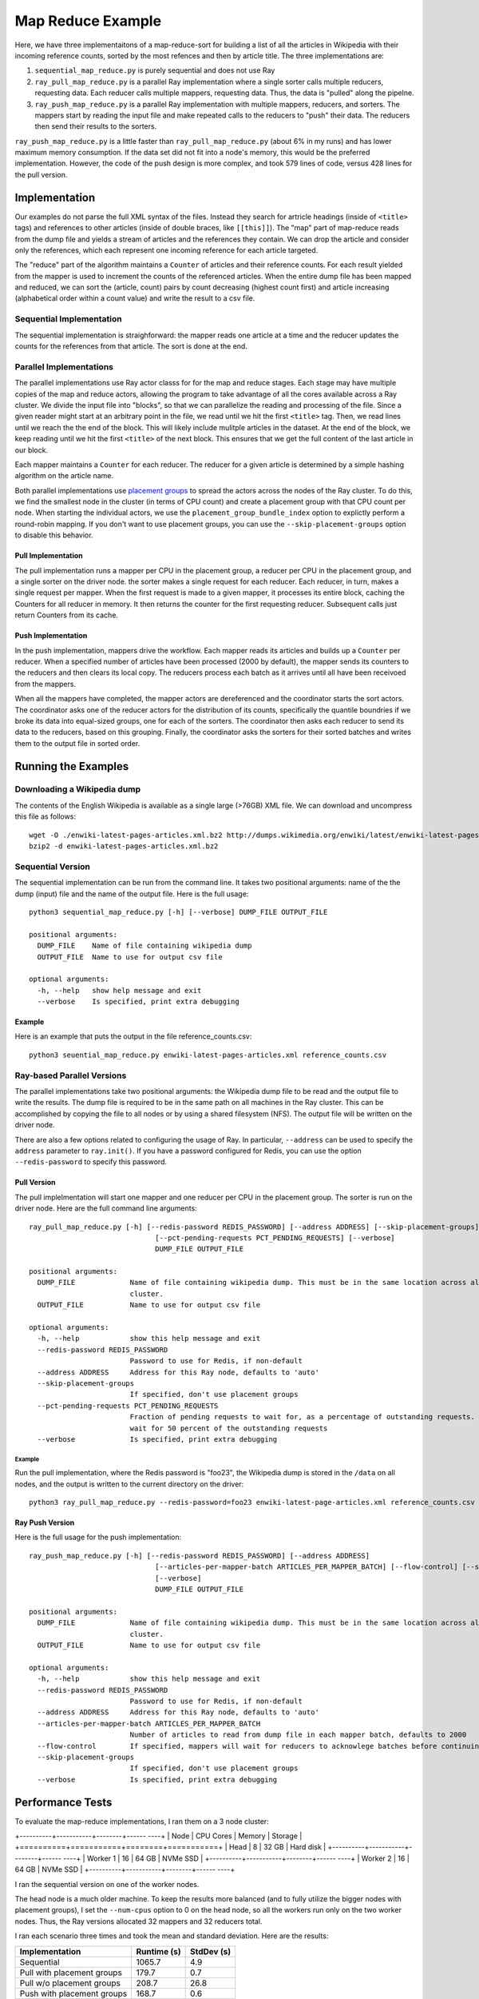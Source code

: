 ==================
Map Reduce Example
==================

Here, we have three implementaitons of a map-reduce-sort for building a
list of all the articles in Wikipedia with their incoming reference counts,
sorted by the most refences and then by article title. The three implementations are:

1. ``sequential_map_reduce.py`` is purely sequential and does not use Ray
2. ``ray_pull_map_reduce.py`` is a parallel Ray implementation where a single sorter
   calls multiple reducers, requesting data. Each reducer calls multiple mappers,
   requesting data. Thus, the data is "pulled" along the pipelne.
3. ``ray_push_map_reduce.py`` is a parallel Ray implementation with multiple mappers,
   reducers, and sorters. The mappers start by reading the input file and make repeated
   calls to the reducers to "push" their data. The reducers then send their results to the
   sorters.

``ray_push_map_reduce.py`` is a little faster than ``ray_pull_map_reduce.py`` (about 6% in
my runs) and has lower maximum memory consumption. If the data set did not fit into a
node's memory, this would be the preferred implementation.
However, the code of the push design is more complex,
and took 579 lines of code, versus 428 lines for the pull version.

Implementation
==============
Our examples do not parse the full XML syntax of the files. Instead they search for artricle
headings (inside of ``<title>`` tags) and references to other articles (inside of double braces,
like ``[[this]]``). The "map" part of map-reduce reads from the dump file and yields a stream of
articles and the references they contain. We can drop the article and consider only the references,
which each represent one incoming reference for each article targeted.

The "reduce" part of the algorithm maintains a ``Counter`` of articles and their reference counts.
For each result yielded from the mapper is used to increment the counts of the referenced articles.
When the entire dump file has been mapped and reduced, we can sort the (article, count) pairs by
count decreasing (highest count first) and article increasing (alphabetical order within a count
value) and write the result to a csv file.

Sequential Implementation
-------------------------
The sequential implementation is straighforward: the mapper reads one article at a time
and the reducer updates the counts for the references from that article. The sort is done at the end.

Parallel Implementations
------------------------
The parallel implementations use Ray actor classs for for the map and reduce stages.
Each stage may have multiple copies of the map and reduce actors, allowing the program to take
advantage of all the cores available across a Ray cluster.
We divide the input file into "blocks", so that we can parallelize
the reading and processing of the file. Since a given reader might
start at an arbitrary point in the file, we read until we hit the first
``<title>`` tag. Then, we read lines until we reach the the end of the block.
This will likely include mulitple articles in the dataset. At the end of the
block, we keep reading until we hit the first ``<title>`` of the next block.
This ensures that we get the full content of the last article in our block.

Each mapper maintains a ``Counter`` for each reducer. The reducer for a given
article is determined by a simple hashing algorithm on the article name.

Both parallel implementations use `placement groups <https://docs.ray.io/en/latest/placement-group.html>`_
to spread the actors across the nodes of the Ray cluster. To do this, we find the smallest node
in the cluster (in terms of CPU count) and create a placement group with that CPU count per node.
When starting the individual actors, we use the ``placement_group_bundle_index`` option to explictly
perform a round-robin mapping. If you don't want to use placement groups, you can use the
``--skip-placement-groups`` option to disable this behavior.

Pull Implementation
~~~~~~~~~~~~~~~~~~~
The pull implementation runs a mapper per CPU in the placement group, a reducer per CPU in the placement
group, and a single sorter on the driver node. the sorter makes a single request for each reducer.
Each reducer, in turn, makes a single request per mapper. When the first request is made to a given
mapper, it processes its entire block, caching the Counters for all reducer in memory. It then
returns the counter for the first requesting reducer. Subsequent calls just return Counters from
its cache.

Push Implementation
~~~~~~~~~~~~~~~~~~~
In the push implementation, mappers drive the workflow. Each mapper reads its articles
and builds up a ``Counter`` per reducer. When a specified number of articles have been processed
(2000 by default), the mapper sends its counters to the reducers and then clears its local copy.
The reducers process each batch as it arrives until all have been receivoed from the mappers.

When all the mappers have completed, the mapper actors are dereferenced and the coordinator
starts the sort actors. The coordinator asks one of the reducer actors for the distribution
of its counts, specifically the quantile boundries if we broke its data into equal-sized
groups, one for each of the sorters. The coordinator then asks each reducer to send its
data to the reducers, based on this grouping. Finally, the coordinator asks the sorters
for their sorted batches and writes them to the output file in sorted order.

Running the Examples
====================
Downloading a Wikipedia dump
----------------------------
The contents of the English Wikipedia is available as a single large (>76GB) XML file.
We can download and uncompress this file as follows::

  wget -O ./enwiki-latest-pages-articles.xml.bz2 http://dumps.wikimedia.org/enwiki/latest/enwiki-latest-pages-articles.xml.bz2
  bzip2 -d enwiki-latest-pages-articles.xml.bz2

Sequential Version
------------------
The sequential implementation can be run from the command line. It takes two positional arguments:
name of the the dump (input) file and the name of the output file. Here is the full usage::

  python3 sequential_map_reduce.py [-h] [--verbose] DUMP_FILE OUTPUT_FILE
  
  positional arguments:
    DUMP_FILE    Name of file containing wikipedia dump
    OUTPUT_FILE  Name to use for output csv file
  
  optional arguments:
    -h, --help   show help message and exit
    --verbose    Is specified, print extra debugging

Example
~~~~~~~
Here is an example that puts the output in the file reference_counts.csv::

  python3 seuential_map_reduce.py enwiki-latest-pages-articles.xml reference_counts.csv

Ray-based Parallel Versions
---------------------------
The parallel implementations take two positional arguments: the Wikipedia dump file to be read
and the output file to write the results. The dump file is required to be in the same path on all machines
in the Ray cluster. This can be accomplished by copying the file to all nodes or by using a shared
filesystem (NFS). The output file will be written on the driver node.

There are also a few options related to configuring the usage of Ray. In particular,
``--address`` can be used to specify the ``address`` parameter to ``ray.init()``. If you have a password
configured for Redis, you can use the option ``--redis-password`` to specify this password.


Pull Version
~~~~~~~~~~~~
The pull implelmentation will start one mapper and one reducer per CPU in the placement group.
The sorter is run on the driver node. Here are the full command line arguments::


  ray_pull_map_reduce.py [-h] [--redis-password REDIS_PASSWORD] [--address ADDRESS] [--skip-placement-groups]
                                [--pct-pending-requests PCT_PENDING_REQUESTS] [--verbose]
                                DUMP_FILE OUTPUT_FILE
  
  positional arguments:
    DUMP_FILE             Name of file containing wikipedia dump. This must be in the same location across all the nodes of the Ray
                          cluster.
    OUTPUT_FILE           Name to use for output csv file
  
  optional arguments:
    -h, --help            show this help message and exit
    --redis-password REDIS_PASSWORD
                          Password to use for Redis, if non-default
    --address ADDRESS     Address for this Ray node, defaults to 'auto'
    --skip-placement-groups
                          If specified, don't use placement groups
    --pct-pending-requests PCT_PENDING_REQUESTS
                          Fraction of pending requests to wait for, as a percentage of outstanding requests. If not specified, will
                          wait for 50 percent of the outstanding requests
    --verbose             Is specified, print extra debugging

Example
.......
Run the pull implementation, where the Redis password is "foo23", the Wikipedia dump is stored in the ``/data`` on all nodes,
and the output is written to the current directory on the driver::

   python3 ray_pull_map_reduce.py --redis-password=foo23 enwiki-latest-page-articles.xml reference_counts.csv


Ray Push Version
~~~~~~~~~~~~~~~~
Here is the full usage for the push implementation::

  ray_push_map_reduce.py [-h] [--redis-password REDIS_PASSWORD] [--address ADDRESS]
                                [--articles-per-mapper-batch ARTICLES_PER_MAPPER_BATCH] [--flow-control] [--skip-placement-groups]
                                [--verbose]
                                DUMP_FILE OUTPUT_FILE
  
  positional arguments:
    DUMP_FILE             Name of file containing wikipedia dump. This must be in the same location across all the nodes of the Ray
                          cluster.
    OUTPUT_FILE           Name to use for output csv file
  
  optional arguments:
    -h, --help            show this help message and exit
    --redis-password REDIS_PASSWORD
                          Password to use for Redis, if non-default
    --address ADDRESS     Address for this Ray node, defaults to 'auto'
    --articles-per-mapper-batch ARTICLES_PER_MAPPER_BATCH
                          Number of articles to read from dump file in each mapper batch, defaults to 2000
    --flow-control        If specified, mappers will wait for reducers to acknowlege batches before continuing.
    --skip-placement-groups
                          If specified, don't use placement groups
    --verbose             Is specified, print extra debugging

    
Performance Tests
=================
To evaluate the map-reduce implementations, I ran them on a 3 node cluster:

+----------+-----------+--------+------ ----+
| Node     | CPU Cores | Memory | Storage   |
+==========+===========+========+===========+
| Head     |        8  |  32 GB | Hard disk |
+----------+-----------+--------+------ ----+
| Worker 1 |       16  |  64 GB | NVMe SSD  |
+----------+-----------+--------+------ ----+
| Worker 2 |       16  |  64 GB | NVMe SSD  |
+----------+-----------+--------+------ ----+

I ran the sequential version on one of the worker nodes.

The head node is a much older machine. To keep the results more balanced (and to fully
utilize the bigger nodes with placement groups), I set the
``--num-cpus`` option to 0 on the head node, so all the workers run only on the two
worker nodes. Thus, the Ray versions allocated 32 mappers and 32 reducers total.

I ran each scenario three times and took the mean and standard deviation. Here are the results:

+----------------------------+-------------+------------+
| Implementation             | Runtime (s) | StdDev (s) |
+============================+=============+============+
| Sequential                 |      1065.7 |        4.9 |
+----------------------------+-------------+------------+
| Pull with placement groups |       179.7 |        0.7 |
+----------------------------+-------------+------------+
| Pull w/o placement groups  |       208.7 |       26.8 |
+----------------------------+-------------+------------+
| Push with placement groups |       168.7 |        0.6 |
+----------------------------+-------------+------------+


